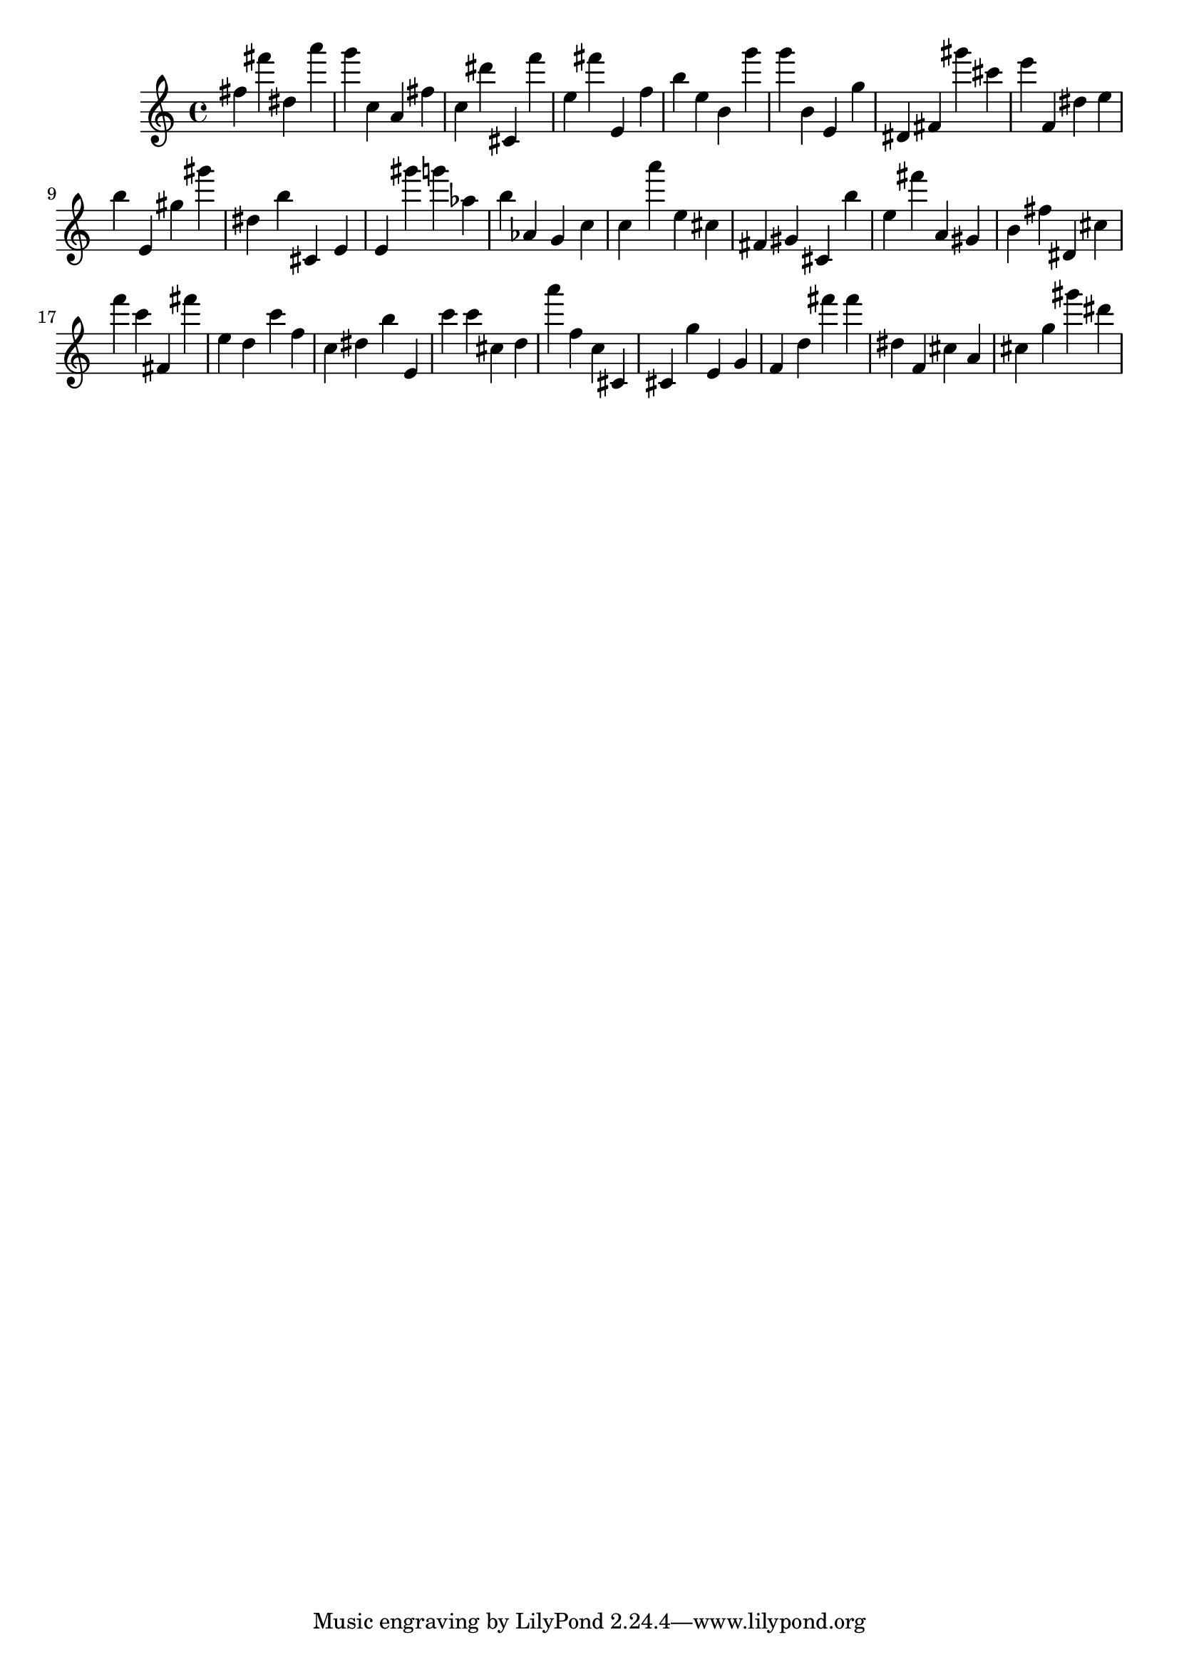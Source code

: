 \version "2.18.2"

\score {

{

\clef treble
fis'' fis''' dis'' a''' g''' c'' a' fis'' c'' dis''' cis' f''' e'' fis''' e' f'' b'' e'' b' g''' g''' b' e' g'' dis' fis' gis''' cis''' e''' f' dis'' e'' b'' e' gis'' gis''' dis'' b'' cis' e' e' gis''' g''' as'' b'' as' g' c'' c'' a''' e'' cis'' fis' gis' cis' b'' e'' fis''' a' gis' b' fis'' dis' cis'' f''' c''' fis' fis''' e'' d'' c''' f'' c'' dis'' b'' e' c''' c''' cis'' d'' a''' f'' c'' cis' cis' g'' e' g' f' d'' fis''' fis''' dis'' f' cis'' a' cis'' g'' gis''' dis''' 
}

 \midi { }
 \layout { }
}
